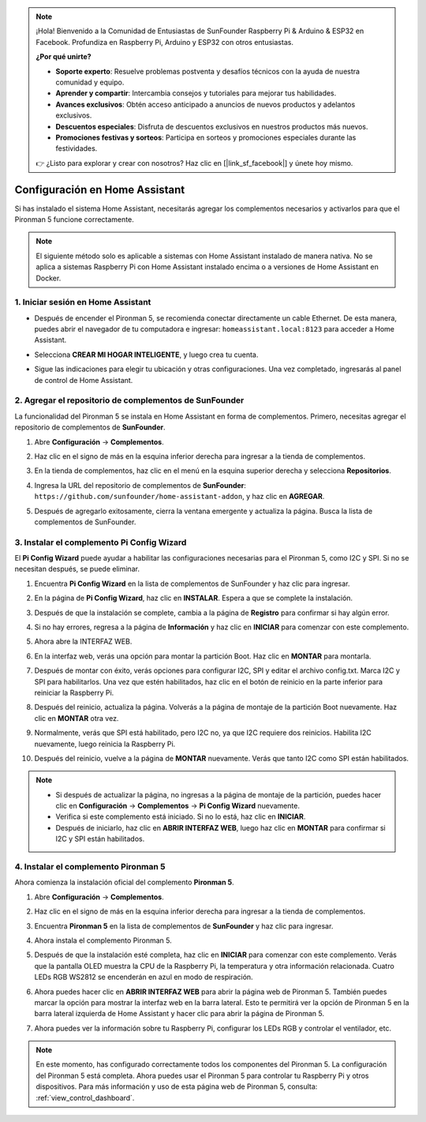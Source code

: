 .. note::

    ¡Hola! Bienvenido a la Comunidad de Entusiastas de SunFounder Raspberry Pi & Arduino & ESP32 en Facebook. Profundiza en Raspberry Pi, Arduino y ESP32 con otros entusiastas.

    **¿Por qué unirte?**

    - **Soporte experto**: Resuelve problemas postventa y desafíos técnicos con la ayuda de nuestra comunidad y equipo.
    - **Aprender y compartir**: Intercambia consejos y tutoriales para mejorar tus habilidades.
    - **Avances exclusivos**: Obtén acceso anticipado a anuncios de nuevos productos y adelantos exclusivos.
    - **Descuentos especiales**: Disfruta de descuentos exclusivos en nuestros productos más nuevos.
    - **Promociones festivas y sorteos**: Participa en sorteos y promociones especiales durante las festividades.

    👉 ¿Listo para explorar y crear con nosotros? Haz clic en [|link_sf_facebook|] y únete hoy mismo.

Configuración en Home Assistant
============================================

Si has instalado el sistema Home Assistant, necesitarás agregar los complementos necesarios y activarlos para que el Pironman 5 funcione correctamente.

.. note::

    El siguiente método solo es aplicable a sistemas con Home Assistant instalado de manera nativa. No se aplica a sistemas Raspberry Pi con Home Assistant instalado encima o a versiones de Home Assistant en Docker.

1. Iniciar sesión en Home Assistant
----------------------------------------

* Después de encender el Pironman 5, se recomienda conectar directamente un cable Ethernet. De esta manera, puedes abrir el navegador de tu computadora e ingresar: ``homeassistant.local:8123`` para acceder a Home Assistant.

  .. image:: img/home_login.png
   :width: 90%


* Selecciona **CREAR MI HOGAR INTELIGENTE**, y luego crea tu cuenta.

  .. image:: img/home_account.png
   :width: 90%

* Sigue las indicaciones para elegir tu ubicación y otras configuraciones. Una vez completado, ingresarás al panel de control de Home Assistant.

  .. image:: img/home_dashboard.png
   :width: 90%


2. Agregar el repositorio de complementos de SunFounder
-------------------------------------------------------------

La funcionalidad del Pironman 5 se instala en Home Assistant en forma de complementos. Primero, necesitas agregar el repositorio de complementos de **SunFounder**.

#. Abre **Configuración** -> **Complementos**.

   .. image:: img/home_setting_addon.png
      :width: 90%

#. Haz clic en el signo de más en la esquina inferior derecha para ingresar a la tienda de complementos.

   .. image:: img/home_addon.png
      :width: 90%

#. En la tienda de complementos, haz clic en el menú en la esquina superior derecha y selecciona **Repositorios**.

   .. image:: img/home_add_res.png
      :width: 90%

#. Ingresa la URL del repositorio de complementos de **SunFounder**: ``https://github.com/sunfounder/home-assistant-addon``, y haz clic en **AGREGAR**.

   .. image:: img/home_res_add.png
      :width: 90%

#. Después de agregarlo exitosamente, cierra la ventana emergente y actualiza la página. Busca la lista de complementos de SunFounder.

   .. image:: img/home_addon_list.png
         :width: 90%

3. Instalar el complemento **Pi Config Wizard**
------------------------------------------------------

El **Pi Config Wizard** puede ayudar a habilitar las configuraciones necesarias para el Pironman 5, como I2C y SPI. Si no se necesitan después, se puede eliminar.

#. Encuentra **Pi Config Wizard** en la lista de complementos de SunFounder y haz clic para ingresar.

   .. image:: img/home_pi_config.png
      :width: 90%

#. En la página de **Pi Config Wizard**, haz clic en **INSTALAR**. Espera a que se complete la instalación.

   .. image:: img/home_config_install.png
      :width: 90%

#. Después de que la instalación se complete, cambia a la página de **Registro** para confirmar si hay algún error.

   .. image:: img/home_log.png
      :width: 90%

#. Si no hay errores, regresa a la página de **Información** y haz clic en **INICIAR** para comenzar con este complemento.

   .. image:: img/home_start.png
      :width: 90%

#. Ahora abre la INTERFAZ WEB.

   .. image:: img/home_open_web_ui.png
      :width: 90%

#. En la interfaz web, verás una opción para montar la partición Boot. Haz clic en **MONTAR** para montarla.

   .. image:: img/home_mount_boot.png
      :width: 90%

#. Después de montar con éxito, verás opciones para configurar I2C, SPI y editar el archivo config.txt. Marca I2C y SPI para habilitarlos. Una vez que estén habilitados, haz clic en el botón de reinicio en la parte inferior para reiniciar la Raspberry Pi.

   .. image:: img/home_i2c_spi.png
      :width: 90%

#. Después del reinicio, actualiza la página. Volverás a la página de montaje de la partición Boot nuevamente. Haz clic en **MONTAR** otra vez.

   .. image:: img/home_mount_boot.png
      :width: 90%

#. Normalmente, verás que SPI está habilitado, pero I2C no, ya que I2C requiere dos reinicios. Habilita I2C nuevamente, luego reinicia la Raspberry Pi.

   .. image:: img/home_enable_i2c.png
      :width: 90%

#. Después del reinicio, vuelve a la página de **MONTAR** nuevamente. Verás que tanto I2C como SPI están habilitados.

   .. image:: img/home_i2c_spi_enable.png
      :width: 90%

.. note::

    * Si después de actualizar la página, no ingresas a la página de montaje de la partición, puedes hacer clic en **Configuración** -> **Complementos** -> **Pi Config Wizard** nuevamente.
    * Verifica si este complemento está iniciado. Si no lo está, haz clic en **INICIAR**.
    * Después de iniciarlo, haz clic en **ABRIR INTERFAZ WEB**, luego haz clic en **MONTAR** para confirmar si I2C y SPI están habilitados.

4. Instalar el complemento **Pironman 5**
---------------------------------------------

Ahora comienza la instalación oficial del complemento **Pironman 5**.

#. Abre **Configuración** -> **Complementos**.

   .. image:: img/home_setting_addon.png
      :width: 90%

#. Haz clic en el signo de más en la esquina inferior derecha para ingresar a la tienda de complementos.

   .. image:: img/home_addon.png
      :width: 90%

#. Encuentra **Pironman 5** en la lista de complementos de **SunFounder** y haz clic para ingresar.

   .. image:: img/home_pironman5_addon.png
      :width: 90%

#. Ahora instala el complemento Pironman 5.

   .. image:: img/home_install_pironman5.png
      :width: 90%

#. Después de que la instalación esté completa, haz clic en **INICIAR** para comenzar con este complemento. Verás que la pantalla OLED muestra la CPU de la Raspberry Pi, la temperatura y otra información relacionada. Cuatro LEDs RGB WS2812 se encenderán en azul en modo de respiración.

   .. image:: img/home_start_pironman5.png
      :width: 90%

#. Ahora puedes hacer clic en **ABRIR INTERFAZ WEB** para abrir la página web de Pironman 5. También puedes marcar la opción para mostrar la interfaz web en la barra lateral. Esto te permitirá ver la opción de Pironman 5 en la barra lateral izquierda de Home Assistant y hacer clic para abrir la página de Pironman 5.

   .. image:: img/home_web_ui.png
      :width: 90%

#. Ahora puedes ver la información sobre tu Raspberry Pi, configurar los LEDs RGB y controlar el ventilador, etc.

   .. image:: img/home_web_new.png
      :width: 90%

.. note::

   En este momento, has configurado correctamente todos los componentes del Pironman 5.  
   La configuración del Pironman 5 está completa.  
   Ahora puedes usar el Pironman 5 para controlar tu Raspberry Pi y otros dispositivos.  
   Para más información y uso de esta página web de Pironman 5, consulta: :ref:`view_control_dashboard`.
